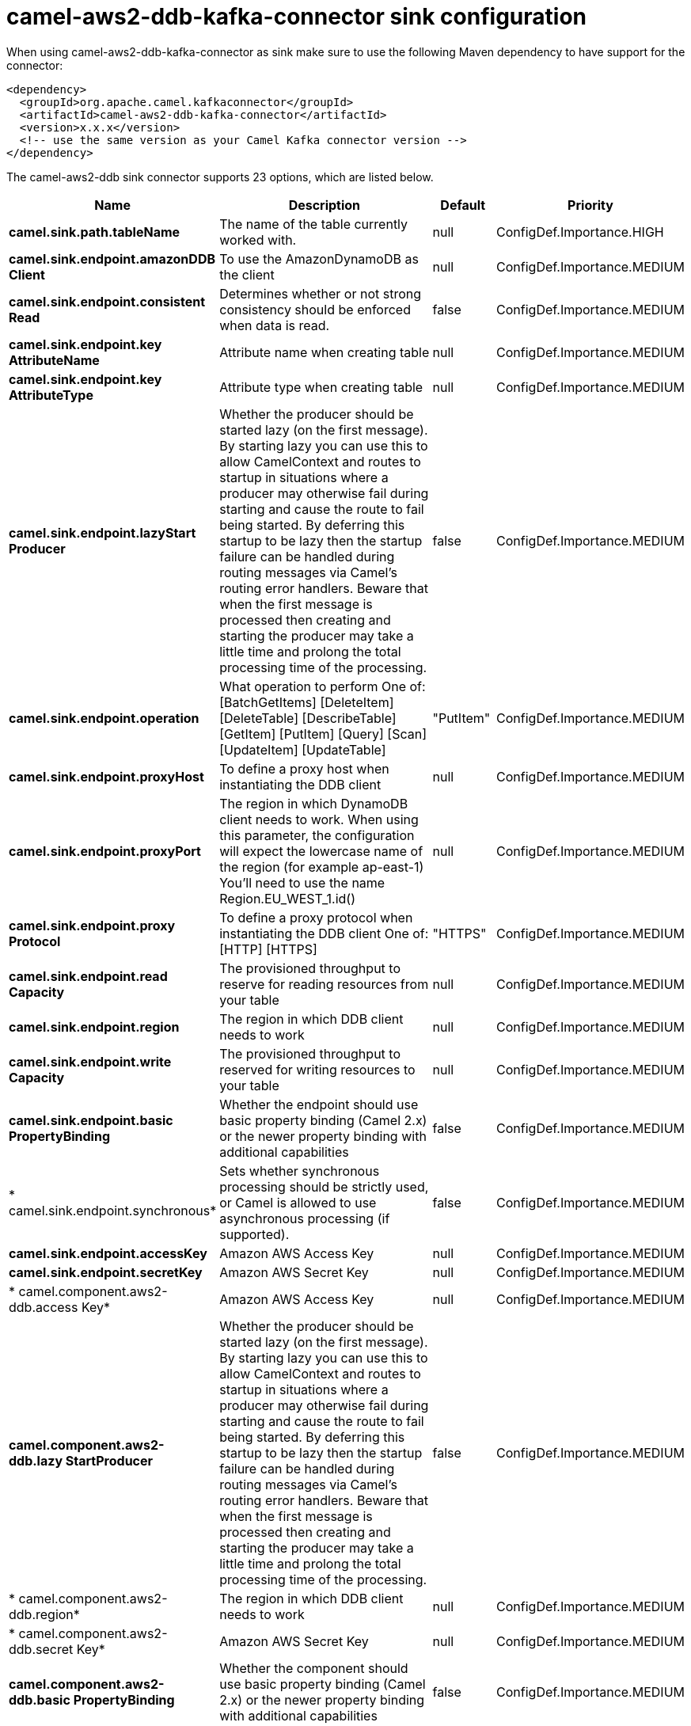 // kafka-connector options: START
[[camel-aws2-ddb-kafka-connector-sink]]
= camel-aws2-ddb-kafka-connector sink configuration

When using camel-aws2-ddb-kafka-connector as sink make sure to use the following Maven dependency to have support for the connector:

[source,xml]
----
<dependency>
  <groupId>org.apache.camel.kafkaconnector</groupId>
  <artifactId>camel-aws2-ddb-kafka-connector</artifactId>
  <version>x.x.x</version>
  <!-- use the same version as your Camel Kafka connector version -->
</dependency>
----


The camel-aws2-ddb sink connector supports 23 options, which are listed below.



[width="100%",cols="2,5,^1,2",options="header"]
|===
| Name | Description | Default | Priority
| *camel.sink.path.tableName* | The name of the table currently worked with. | null | ConfigDef.Importance.HIGH
| *camel.sink.endpoint.amazonDDB Client* | To use the AmazonDynamoDB as the client | null | ConfigDef.Importance.MEDIUM
| *camel.sink.endpoint.consistent Read* | Determines whether or not strong consistency should be enforced when data is read. | false | ConfigDef.Importance.MEDIUM
| *camel.sink.endpoint.key AttributeName* | Attribute name when creating table | null | ConfigDef.Importance.MEDIUM
| *camel.sink.endpoint.key AttributeType* | Attribute type when creating table | null | ConfigDef.Importance.MEDIUM
| *camel.sink.endpoint.lazyStart Producer* | Whether the producer should be started lazy (on the first message). By starting lazy you can use this to allow CamelContext and routes to startup in situations where a producer may otherwise fail during starting and cause the route to fail being started. By deferring this startup to be lazy then the startup failure can be handled during routing messages via Camel's routing error handlers. Beware that when the first message is processed then creating and starting the producer may take a little time and prolong the total processing time of the processing. | false | ConfigDef.Importance.MEDIUM
| *camel.sink.endpoint.operation* | What operation to perform One of: [BatchGetItems] [DeleteItem] [DeleteTable] [DescribeTable] [GetItem] [PutItem] [Query] [Scan] [UpdateItem] [UpdateTable] | "PutItem" | ConfigDef.Importance.MEDIUM
| *camel.sink.endpoint.proxyHost* | To define a proxy host when instantiating the DDB client | null | ConfigDef.Importance.MEDIUM
| *camel.sink.endpoint.proxyPort* | The region in which DynamoDB client needs to work. When using this parameter, the configuration will expect the lowercase name of the region (for example ap-east-1) You'll need to use the name Region.EU_WEST_1.id() | null | ConfigDef.Importance.MEDIUM
| *camel.sink.endpoint.proxy Protocol* | To define a proxy protocol when instantiating the DDB client One of: [HTTP] [HTTPS] | "HTTPS" | ConfigDef.Importance.MEDIUM
| *camel.sink.endpoint.read Capacity* | The provisioned throughput to reserve for reading resources from your table | null | ConfigDef.Importance.MEDIUM
| *camel.sink.endpoint.region* | The region in which DDB client needs to work | null | ConfigDef.Importance.MEDIUM
| *camel.sink.endpoint.write Capacity* | The provisioned throughput to reserved for writing resources to your table | null | ConfigDef.Importance.MEDIUM
| *camel.sink.endpoint.basic PropertyBinding* | Whether the endpoint should use basic property binding (Camel 2.x) or the newer property binding with additional capabilities | false | ConfigDef.Importance.MEDIUM
| * camel.sink.endpoint.synchronous* | Sets whether synchronous processing should be strictly used, or Camel is allowed to use asynchronous processing (if supported). | false | ConfigDef.Importance.MEDIUM
| *camel.sink.endpoint.accessKey* | Amazon AWS Access Key | null | ConfigDef.Importance.MEDIUM
| *camel.sink.endpoint.secretKey* | Amazon AWS Secret Key | null | ConfigDef.Importance.MEDIUM
| * camel.component.aws2-ddb.access Key* | Amazon AWS Access Key | null | ConfigDef.Importance.MEDIUM
| *camel.component.aws2-ddb.lazy StartProducer* | Whether the producer should be started lazy (on the first message). By starting lazy you can use this to allow CamelContext and routes to startup in situations where a producer may otherwise fail during starting and cause the route to fail being started. By deferring this startup to be lazy then the startup failure can be handled during routing messages via Camel's routing error handlers. Beware that when the first message is processed then creating and starting the producer may take a little time and prolong the total processing time of the processing. | false | ConfigDef.Importance.MEDIUM
| * camel.component.aws2-ddb.region* | The region in which DDB client needs to work | null | ConfigDef.Importance.MEDIUM
| * camel.component.aws2-ddb.secret Key* | Amazon AWS Secret Key | null | ConfigDef.Importance.MEDIUM
| *camel.component.aws2-ddb.basic PropertyBinding* | Whether the component should use basic property binding (Camel 2.x) or the newer property binding with additional capabilities | false | ConfigDef.Importance.MEDIUM
| * camel.component.aws2-ddb.configuration* | The AWS DDB default configuration | null | ConfigDef.Importance.MEDIUM
|===
// kafka-connector options: END
